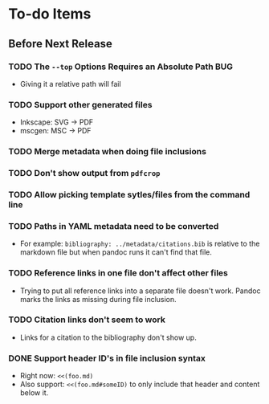 * To-do Items
** Before Next Release
*** TODO The =--top= Options Requires an Absolute Path                  :BUG:
    - Giving it a relative path will fail
*** TODO Support other generated files
    - Inkscape: SVG -> PDF
    - mscgen: MSC -> PDF
*** TODO Merge metadata when doing file inclusions
*** TODO Don't show output from =pdfcrop=
*** TODO Allow picking template sytles/files from the command line
*** TODO Paths in YAML metadata need to be converted
    - For example: =bibliography: ../metadata/citations.bib= is
      relative to the markdown file but when pandoc runs it can't find
      that file.
*** TODO Reference links in one file don't affect other files
    - Trying to put all reference links into a separate file doesn't
      work.  Pandoc marks the links as missing during file inclusion.
*** TODO Citation links don't seem to work
    - Links for a citation to the bibliography don't show up.
*** DONE Support header ID's in file inclusion syntax
    CLOSED: [2018-03-11 Sun 17:11]
    - Right now: =<<(foo.md)=
    - Also support: =<<(foo.md#someID)= to only include that header
      and content below it.
